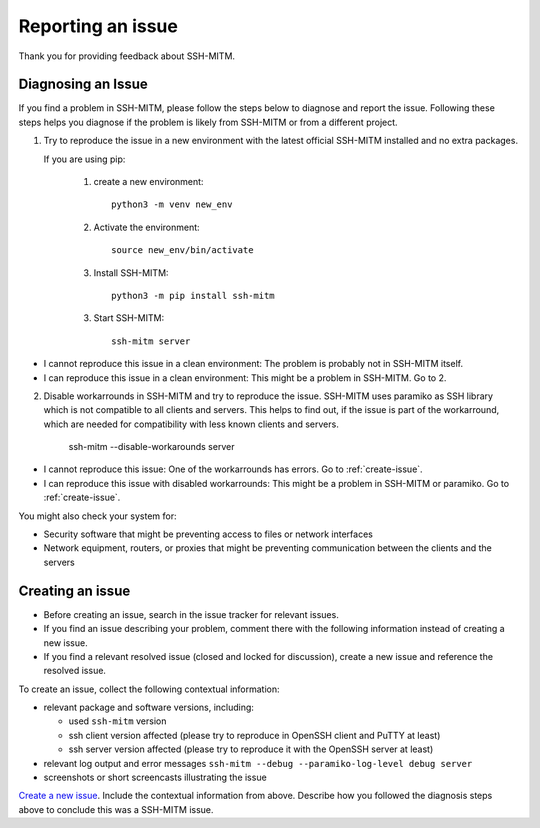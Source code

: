 Reporting an issue
==================

Thank you for providing feedback about SSH-MITM.

Diagnosing an Issue
-------------------

If you find a problem in SSH-MITM, please follow the steps below to diagnose and report the issue.
Following these steps helps you diagnose if the problem is likely from SSH-MITM or from a different project.

1. Try to reproduce the issue in a new environment with the latest official SSH-MITM installed and no extra packages.

   If you are using pip:

     1. create a new environment::

         python3 -m venv new_env

     2. Activate the environment::

         source new_env/bin/activate

     3. Install SSH-MITM::

         python3 -m pip install ssh-mitm

     3. Start SSH-MITM::

         ssh-mitm server

- I cannot reproduce this issue in a clean environment: The problem is probably not in SSH-MITM itself.
- I can reproduce this issue in a clean environment: This might be a problem in SSH-MITM. Go to 2.

2. Disable workarrounds in SSH-MITM and try to reproduce the issue.
   SSH-MITM uses paramiko as SSH library which is not compatible to all clients and servers.
   This helps to find out, if the issue is part of the workarround, which are needed for compatibility with less known clients and servers.

    ssh-mitm --disable-workarounds server

- I cannot reproduce this issue: One of the workarrounds has errors. Go to :ref:`create-issue`.
- I can reproduce this issue with disabled workarrounds: This might be a problem in SSH-MITM or paramiko. Go to :ref:`create-issue`.


You might also check your system for:

- Security software that might be preventing access to files or network interfaces
- Network equipment, routers, or proxies that might be preventing communication between the clients and the servers

.. _create-issue:

Creating an issue
-----------------

* Before creating an issue, search in the issue tracker for relevant issues.
* If you find an issue describing your problem, comment there with the following information instead of creating a new issue.
* If you find a relevant resolved issue (closed and locked for discussion), create a new issue and reference the resolved issue.

To create an issue, collect the following contextual information:

- relevant package and software versions, including:

  - used ``ssh-mitm`` version
  - ssh client version affected (please try to reproduce in OpenSSH client and PuTTY at least)
  - ssh server version affected (please try to reproduce it with the OpenSSH server at least)

- relevant log output and error messages ``ssh-mitm --debug --paramiko-log-level debug server``
- screenshots or short screencasts illustrating the issue

`Create a new issue <https://github.com/ssh-mitm/ssh-mitm/issues/new>`__. Include the contextual information from above. Describe how you followed the diagnosis steps above to conclude this was a SSH-MITM issue.
